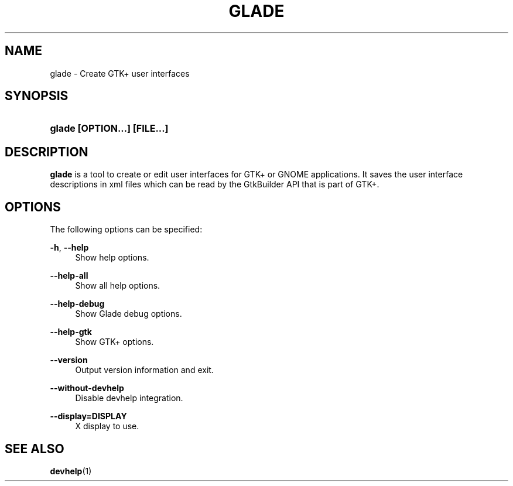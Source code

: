 '\" t
.\"     Title: glade
.\"    Author: Tristan Van Berkom Van Berkom <tristan.van.berkom@gmail.com>
.\" Generator: DocBook XSL Stylesheets v1.78.1 <http://docbook.sf.net/>
.\"      Date: 03/27/2016
.\"    Manual: User Commands
.\"    Source: GNOME
.\"  Language: English
.\"
.TH "GLADE" "1" "" "GNOME" "User Commands"
.\" -----------------------------------------------------------------
.\" * Define some portability stuff
.\" -----------------------------------------------------------------
.\" ~~~~~~~~~~~~~~~~~~~~~~~~~~~~~~~~~~~~~~~~~~~~~~~~~~~~~~~~~~~~~~~~~
.\" http://bugs.debian.org/507673
.\" http://lists.gnu.org/archive/html/groff/2009-02/msg00013.html
.\" ~~~~~~~~~~~~~~~~~~~~~~~~~~~~~~~~~~~~~~~~~~~~~~~~~~~~~~~~~~~~~~~~~
.ie \n(.g .ds Aq \(aq
.el       .ds Aq '
.\" -----------------------------------------------------------------
.\" * set default formatting
.\" -----------------------------------------------------------------
.\" disable hyphenation
.nh
.\" disable justification (adjust text to left margin only)
.ad l
.\" -----------------------------------------------------------------
.\" * MAIN CONTENT STARTS HERE *
.\" -----------------------------------------------------------------
.SH "NAME"
glade \- Create GTK+ user interfaces
.SH "SYNOPSIS"
.HP \w'\fBglade\ \fR\fB[OPTION...]\fR\fB\ \fR\fB[FILE...]\fR\ 'u
\fBglade \fR\fB[OPTION...]\fR\fB \fR\fB[FILE...]\fR
.SH "DESCRIPTION"
.PP
\fBglade\fR
is a tool to create or edit user interfaces for GTK+ or GNOME applications\&. It saves the user interface descriptions in xml files which can be read by the GtkBuilder API that is part of GTK+\&.
.SH "OPTIONS"
.PP
The following options can be specified:
.PP
\fB\-h\fR, \fB\-\-help\fR
.RS 4
Show help options\&.
.RE
.PP
\fB\-\-help\-all\fR
.RS 4
Show all help options\&.
.RE
.PP
\fB\-\-help\-debug\fR
.RS 4
Show Glade debug options\&.
.RE
.PP
\fB\-\-help\-gtk\fR
.RS 4
Show GTK+ options\&.
.RE
.PP
\fB\-\-version\fR
.RS 4
Output version information and exit\&.
.RE
.PP
\fB\-\-without\-devhelp\fR
.RS 4
Disable devhelp integration\&.
.RE
.PP
\fB\-\-display=DISPLAY\fR
.RS 4
X display to use\&.
.RE
.SH "SEE ALSO"
.PP
\fBdevhelp\fR(1)
